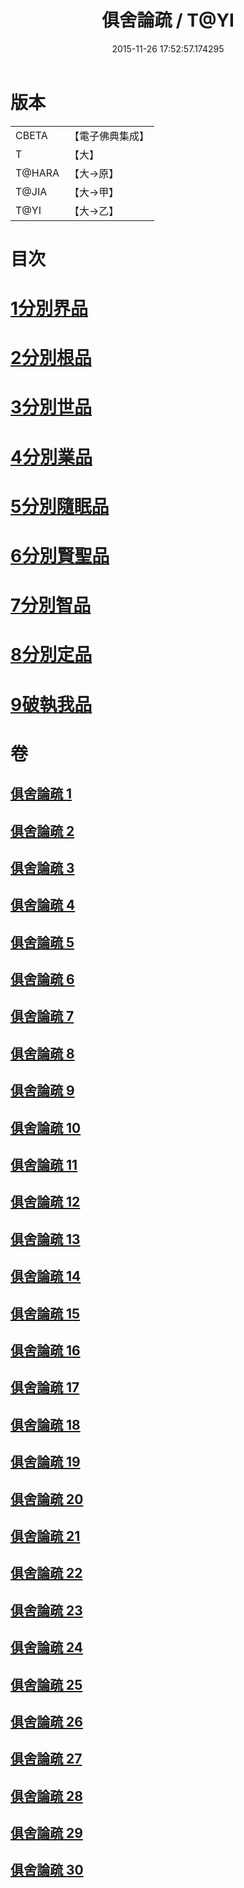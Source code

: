 #+TITLE: 俱舍論疏 / T@YI
#+DATE: 2015-11-26 17:52:57.174295
* 版本
 |     CBETA|【電子佛典集成】|
 |         T|【大】     |
 |    T@HARA|【大→原】   |
 |     T@JIA|【大→甲】   |
 |      T@YI|【大→乙】   |

* 目次
* [[file:KR6l0035_001.txt::0459b18][1分別界品]]
* [[file:KR6l0035_003.txt::003-0512a27][2分別根品]]
* [[file:KR6l0035_008.txt::008-0584a5][3分別世品]]
* [[file:KR6l0035_013.txt::013-0627a9][4分別業品]]
* [[file:KR6l0035_019.txt::019-0687a5][5分別隨眠品]]
* [[file:KR6l0035_022.txt::022-0723b23][6分別賢聖品]]
* [[file:KR6l0035_026.txt::026-0764c11][7分別智品]]
* [[file:KR6l0035_028.txt::028-0787b9][8分別定品]]
* [[file:KR6l0035_029.txt::0803b14][9破執我品]]
* 卷
** [[file:KR6l0035_001.txt][俱舍論疏 1]]
** [[file:KR6l0035_002.txt][俱舍論疏 2]]
** [[file:KR6l0035_003.txt][俱舍論疏 3]]
** [[file:KR6l0035_004.txt][俱舍論疏 4]]
** [[file:KR6l0035_005.txt][俱舍論疏 5]]
** [[file:KR6l0035_006.txt][俱舍論疏 6]]
** [[file:KR6l0035_007.txt][俱舍論疏 7]]
** [[file:KR6l0035_008.txt][俱舍論疏 8]]
** [[file:KR6l0035_009.txt][俱舍論疏 9]]
** [[file:KR6l0035_010.txt][俱舍論疏 10]]
** [[file:KR6l0035_011.txt][俱舍論疏 11]]
** [[file:KR6l0035_012.txt][俱舍論疏 12]]
** [[file:KR6l0035_013.txt][俱舍論疏 13]]
** [[file:KR6l0035_014.txt][俱舍論疏 14]]
** [[file:KR6l0035_015.txt][俱舍論疏 15]]
** [[file:KR6l0035_016.txt][俱舍論疏 16]]
** [[file:KR6l0035_017.txt][俱舍論疏 17]]
** [[file:KR6l0035_018.txt][俱舍論疏 18]]
** [[file:KR6l0035_019.txt][俱舍論疏 19]]
** [[file:KR6l0035_020.txt][俱舍論疏 20]]
** [[file:KR6l0035_021.txt][俱舍論疏 21]]
** [[file:KR6l0035_022.txt][俱舍論疏 22]]
** [[file:KR6l0035_023.txt][俱舍論疏 23]]
** [[file:KR6l0035_024.txt][俱舍論疏 24]]
** [[file:KR6l0035_025.txt][俱舍論疏 25]]
** [[file:KR6l0035_026.txt][俱舍論疏 26]]
** [[file:KR6l0035_027.txt][俱舍論疏 27]]
** [[file:KR6l0035_028.txt][俱舍論疏 28]]
** [[file:KR6l0035_029.txt][俱舍論疏 29]]
** [[file:KR6l0035_030.txt][俱舍論疏 30]]
